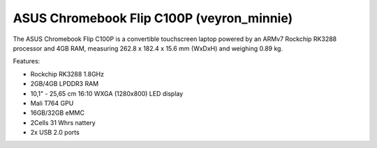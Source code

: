 ASUS Chromebook Flip C100P (veyron_minnie)
------------------------------------------

The ASUS Chromebook Flip C100P is a convertible touchscreen laptop powered by an ARMv7 Rockchip RK3288 processor and 4GB RAM, measuring 262.8 x 182.4 x 15.6 mm (WxDxH) and weighing 0.89 kg.

Features:

* Rockchip RK3288 1.8GHz
* 2GB/4GB LPDDR3 RAM
* 10,1" - 25,65 cm 16:10 WXGA (1280x800) LED display
* Mali T764 GPU
* 16GB/32GB eMMC
* 2Cells 31 Whrs nattery
* 2x USB 2.0 ports

